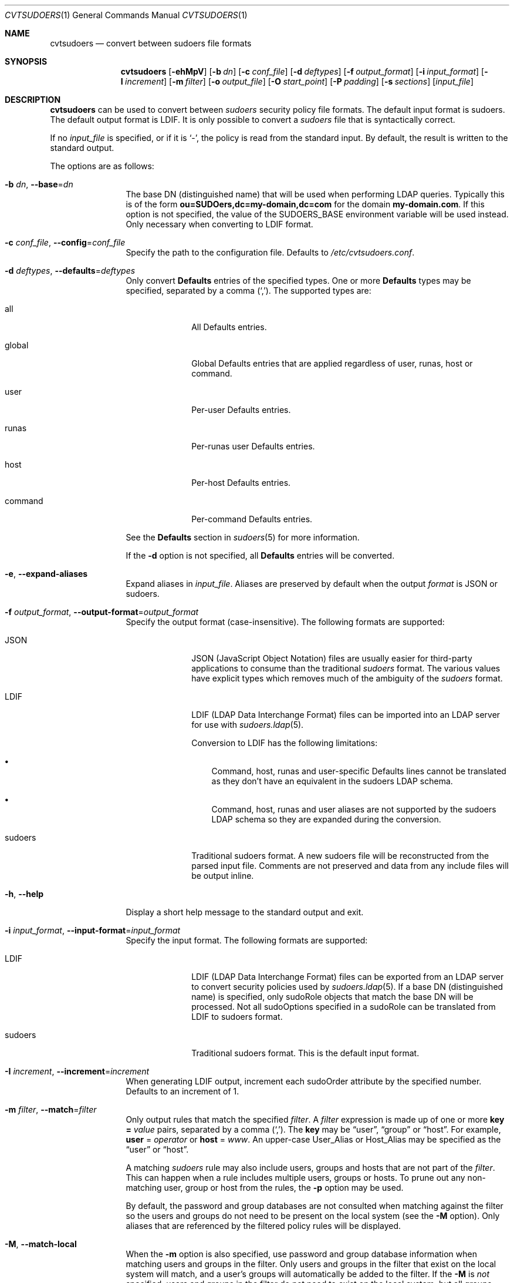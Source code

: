 .\"
.\" SPDX-License-Identifier: ISC
.\"
.\" Copyright (c) 2018 Todd C. Miller <Todd.Miller@sudo.ws>
.\"
.\" Permission to use, copy, modify, and distribute this software for any
.\" purpose with or without fee is hereby granted, provided that the above
.\" copyright notice and this permission notice appear in all copies.
.\"
.\" THE SOFTWARE IS PROVIDED "AS IS" AND THE AUTHOR DISCLAIMS ALL WARRANTIES
.\" WITH REGARD TO THIS SOFTWARE INCLUDING ALL IMPLIED WARRANTIES OF
.\" MERCHANTABILITY AND FITNESS. IN NO EVENT SHALL THE AUTHOR BE LIABLE FOR
.\" ANY SPECIAL, DIRECT, INDIRECT, OR CONSEQUENTIAL DAMAGES OR ANY DAMAGES
.\" WHATSOEVER RESULTING FROM LOSS OF USE, DATA OR PROFITS, WHETHER IN AN
.\" ACTION OF CONTRACT, NEGLIGENCE OR OTHER TORTIOUS ACTION, ARISING OUT OF
.\" OR IN CONNECTION WITH THE USE OR PERFORMANCE OF THIS SOFTWARE.
.\"
.Dd December 11, 2018
.Dt CVTSUDOERS 1
.Os Sudo 1.9.7
.Sh NAME
.Nm cvtsudoers
.Nd convert between sudoers file formats
.Sh SYNOPSIS
.Nm cvtsudoers
.Op Fl ehMpV
.Op Fl b Ar dn
.Op Fl c Ar conf_file
.Op Fl d Ar deftypes
.Op Fl f Ar output_format
.Op Fl i Ar input_format
.Op Fl I Ar increment
.Op Fl m Ar filter
.Op Fl o Ar output_file
.Op Fl O Ar start_point
.Op Fl P Ar padding
.Op Fl s Ar sections
.Op Ar input_file
.Sh DESCRIPTION
.Nm
can be used to convert between
.Em sudoers
security policy file formats.
The default input format is sudoers.
The default output format is LDIF.
It is only possible to convert a
.Em sudoers
file that is syntactically correct.
.Pp
If no
.Ar input_file
is specified, or if it is
.Ql - ,
the policy is read from the standard input.
By default, the result is written to the standard output.
.Pp
The options are as follows:
.Bl -tag -width Fl
.It Fl b Ar dn , Fl -base Ns = Ns Ar dn
The base DN (distinguished name) that will be used when performing
LDAP queries.
Typically this is of the form
.Li ou=SUDOers,dc=my-domain,dc=com
for the domain
.Li my-domain.com .
If this option is not specified, the value of the
.Ev SUDOERS_BASE
environment variable will be used instead.
Only necessary when converting to LDIF format.
.It Fl c Ar conf_file , Fl -config Ns = Ns Ar conf_file
Specify the path to the configuration file.
Defaults to
.Pa /etc/cvtsudoers.conf .
.It Fl d Ar deftypes , Fl -defaults Ns = Ns Ar deftypes
Only convert
.Li Defaults
entries of the specified types.
One or more
.Li Defaults
types may be specified, separated by a comma
.Pq Ql \&, .
The supported types are:
.Bl -tag -width 8n
.It all
All Defaults entries.
.It global
Global Defaults entries that are applied regardless of
user, runas, host or command.
.It user
Per-user Defaults entries.
.It runas
Per-runas user Defaults entries.
.It host
Per-host Defaults entries.
.It command
Per-command Defaults entries.
.El
.Pp
See the
.Sy Defaults
section in
.Xr sudoers 5
for more information.
.Pp
If the
.Fl d
option is not specified, all
.Li Defaults
entries will be converted.
.It Fl e , Fl -expand-aliases
Expand aliases in
.Ar input_file .
Aliases are preserved by default when the output
.Ar format
is JSON or sudoers.
.It Fl f Ar output_format , Fl -output-format Ns = Ns Ar output_format
Specify the output format (case-insensitive).
The following formats are supported:
.Bl -tag -width 8n
.It JSON
JSON (JavaScript Object Notation) files are usually easier for
third-party applications to consume than the traditional
.Em sudoers
format.
The various values have explicit types which removes much of the
ambiguity of the
.Em sudoers
format.
.It LDIF
LDIF (LDAP Data Interchange Format) files can be imported into an LDAP
server for use with
.Xr sudoers.ldap 5 .
.Pp
Conversion to LDIF has the following limitations:
.Bl -bullet -width 1n
.It
Command, host, runas and user-specific Defaults lines cannot be
translated as they don't have an equivalent in the sudoers LDAP schema.
.It
Command, host, runas and user aliases are not supported by the
sudoers LDAP schema so they are expanded during the conversion.
.El
.It sudoers
Traditional sudoers format.
A new sudoers file will be reconstructed from the parsed input file.
Comments are not preserved and data from any include files will be
output inline.
.El
.It Fl h , Fl -help
Display a short help message to the standard output and exit.
.It Fl i Ar input_format , Fl -input-format Ns = Ns Ar input_format
Specify the input format.
The following formats are supported:
.Bl -tag -width 8n
.It LDIF
LDIF (LDAP Data Interchange Format) files can be exported from an LDAP
server to convert security policies used by
.Xr sudoers.ldap 5 .
If a base DN (distinguished name) is specified, only sudoRole objects
that match the base DN will be processed.
Not all sudoOptions specified in a sudoRole can be translated from
LDIF to sudoers format.
.It sudoers
Traditional sudoers format.
This is the default input format.
.El
.It Fl I Ar increment , Fl -increment Ns = Ns Ar increment
When generating LDIF output, increment each sudoOrder attribute by
the specified number.
Defaults to an increment of 1.
.It Fl m Ar filter , Fl -match Ns = Ns Ar filter
Only output rules that match the specified
.Ar filter .
A
.Ar filter
expression is made up of one or more
.Sy key = Ar value
pairs, separated by a comma
.Pq Ql \&, .
The
.Sy key
may be
.Dq user ,
.Dq group
or
.Dq host .
For example,
.Sy user No = Ar operator
or
.Sy host No = Ar www .
An upper-case User_Alias or Host_Alias may be specified as the
.Dq user
or
.Dq host .
.Pp
A matching
.Em sudoers
rule may also include users, groups and hosts that are not part of the
.Ar filter .
This can happen when a rule includes multiple users, groups or hosts.
To prune out any non-matching user, group or host from the rules, the
.Fl p
option may be used.
.Pp
By default, the password and group databases are not consulted when matching
against the filter so the users and groups do not need to be present
on the local system (see the
.Fl M
option).
Only aliases that are referenced by the filtered policy rules will
be displayed.
.It Fl M , Fl -match-local
When the
.Fl m
option is also specified, use password and group database information
when matching users and groups in the filter.
Only users and groups in the filter that exist on the local system will match,
and a user's groups will automatically be added to the filter.
If the
.Fl M
is
.Em not
specified, users and groups in the filter do not need to exist on the
local system, but all groups used for matching must be explicitly listed
in the filter.
.It Fl o Ar output_file , Fl -output Ns = Ns Ar output_file
Write the converted output to
.Ar output_file .
If no
.Ar output_file
is specified, or if it is
.Ql - ,
the converted
.Em sudoers
policy will be written to the standard output.
.It Fl O Ar start_point , Fl -order-start Ns = Ns Ar start_point
When generating LDIF output, use the number specified by
.Ar start_point
in the sudoOrder attribute of the first sudoRole object.
Subsequent sudoRole object use a sudoOrder value generated by adding an
.Ar increment ,
see the
.Fl I
option for details.
Defaults to a starting point of 1.
A starting point of 0 will disable the generation of sudoOrder
attributes in the resulting LDIF file.
.It Fl p , Fl -prune-matches
When the
.Fl m
option is also specified,
.Nm
will prune out non-matching users, groups and hosts from
matching entries.
.It Fl P Ar padding , Fl -padding Ns = Ns Ar padding
When generating LDIF output, construct the initial sudoOrder value by
concatenating
.Ar order_start
and
.Ar increment ,
padding the
.Ar increment
with zeros until it consists of
.Ar padding
digits.
For example, if
.Ar order_start
is 1027,
.Ar padding
is 3, and
.Ar increment
is 1, the value of sudoOrder for the first entry will be 1027000,
followed by 1027001, 1027002, etc.
If the number of sudoRole entries is larger than the padding would allow,
.Nm
will exit with an error.
By default, no padding is performed.
.It Fl s Ar sections , Fl -suppress Ns = Ns Ar sections
Suppress the output of specific
.Ar sections
of the security policy.
One or more section names may be specified, separated by a comma
.Pq Ql \&, .
The supported section name are:
.Sy defaults ,
.Sy aliases
and
.Sy privileges
(which may be shortened to
.Sy privs ) .
.It Fl V , -version
Print the
.Nm
and
.Em sudoers
grammar versions and exit.
.El
.Pp
Options in the form
.Dq keyword = value
may also be specified in a configuration file,
.Pa /etc/cvtsudoers.conf
by default.
The following keywords are recognized:
.Bl -tag -width 4n
.It Sy defaults = Ar deftypes
See the description of the
.Fl d
command line option.
.It Sy expand_aliases = Ar yes | no
See the description of the
.Fl e
command line option.
.It Sy input_format = Ar ldif | sudoers
See the description of the
.Fl i
command line option.
.It Sy match = Ar filter
See the description of the
.Fl m
command line option.
.It Sy order_increment = Ar increment
See the description of the
.Fl I
command line option.
.It Sy order_start = Ar start_point
See the description of the
.Fl O
command line option.
.It Sy output_format = Ar json | ldif | sudoers
See the description of the
.Fl f
command line option.
.It Sy padding = Ar padding
See the description of the
.Fl P
command line option.
.It Sy prune_matches = Ar yes | no
See the description of the
.Fl p
command line option.
.It Sy sudoers_base = Ar dn
See the description of the
.Fl b
command line option.
.It Sy suppress = Ar sections
See the description of the
.Fl s
command line option.
.El
.Pp
Options on the command line will override values from the
configuration file.
.Sh FILES
.Bl -tag -width 24n
.It Pa /etc/cvtsudoers.conf
default configuration for cvtsudoers
.El
.Sh EXAMPLES
Convert
.Pa /etc/sudoers
to LDIF (LDAP Data Interchange Format) where the
.Pa ldap.conf
file uses a
.Em sudoers_base
of my-domain,dc=com, storing the result in
.Pa sudoers.ldif :
.Bd -literal -offset indent
$ cvtsudoers -b ou=SUDOers,dc=my-domain,dc=com -o sudoers.ldif \e
             /etc/sudoers
.Ed
.Pp
Convert
.Pa /etc/sudoers
to JSON format, storing the result in
.Pa sudoers.json :
.Bd -literal -offset indent
$ cvtsudoers -f json -o sudoers.json /etc/sudoers
.Ed
.Pp
Parse
.Pa /etc/sudoers
and display only rules that match user
.Em ambrose
on host
.Em hastur :
.Bd -literal -offset indent
$ cvtsudoers -f sudoers -m user=ambrose,host=hastur /etc/sudoers
.Ed
.Pp
Same as above, but expand aliases and prune out any non-matching
users and hosts from the expanded entries.
.Bd -literal -offset indent
$ cvtsudoers -ep -f sudoers -m user=ambrose,host=hastur /etc/sudoers
.Ed
.Pp
Convert
.Pa sudoers.ldif
from LDIF to traditional
.Em sudoers
format:
.Bd -literal -offset indent
$ cvtsudoers -i ldif -f sudoers -o sudoers.new sudoers.ldif
.Ed
.Sh SEE ALSO
.Xr sudoers 5 ,
.Xr sudoers.ldap 5 ,
.Xr sudo 8
.Sh AUTHORS
Many people have worked on
.Nm sudo
over the years; this version consists of code written primarily by:
.Bd -ragged -offset indent
.An Todd C. Miller
.Ed
.Pp
See the CONTRIBUTORS file in the
.Nm sudo
distribution (https://www.sudo.ws/contributors.html) for an
exhaustive list of people who have contributed to
.Nm sudo .
.Sh BUGS
If you feel you have found a bug in
.Nm ,
please submit a bug report at https://bugzilla.sudo.ws/
.Sh SUPPORT
Limited free support is available via the sudo-users mailing list,
see https://www.sudo.ws/mailman/listinfo/sudo-users to subscribe or
search the archives.
.Sh DISCLAIMER
.Nm
is provided
.Dq AS IS
and any express or implied warranties, including, but not limited
to, the implied warranties of merchantability and fitness for a
particular purpose are disclaimed.
See the LICENSE file distributed with
.Nm sudo
or https://www.sudo.ws/license.html for complete details.
